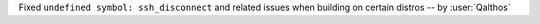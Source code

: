 Fixed ``undefined symbol: ssh_disconnect`` and related issues when building on certain distros -- by :user:`Qalthos`
